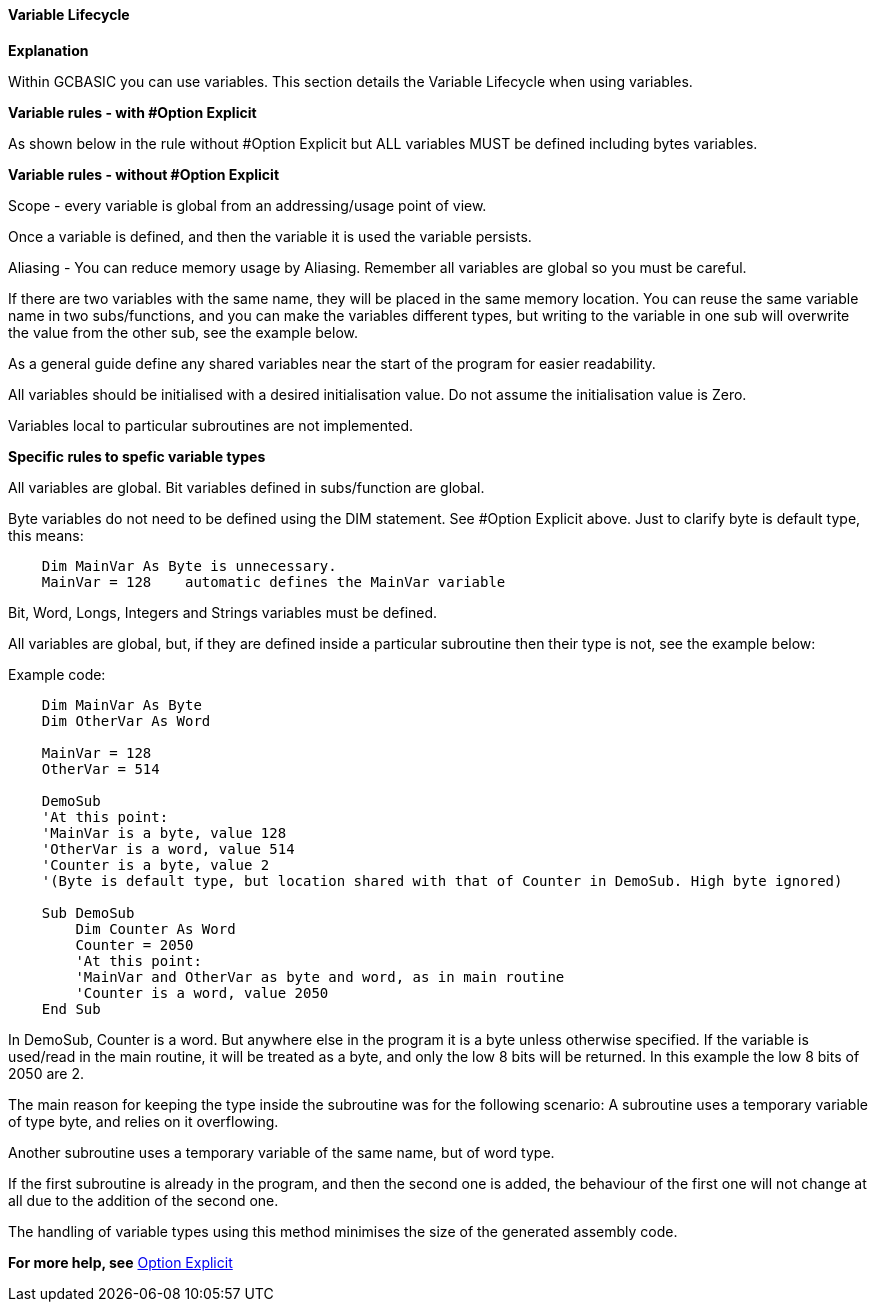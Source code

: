 ﻿==== Variable Lifecycle

*Explanation*

Within GCBASIC you can use variables. This section details the Variable Lifecycle when using variables.

*Variable rules - with #Option Explicit*

As shown below in the rule without #Option Explicit but ALL variables MUST be defined including bytes variables.

*Variable rules - without #Option Explicit*

Scope - every variable is global from an addressing/usage point of view.

Once a variable is defined, and then the variable it is used the variable persists.

Aliasing - You can reduce memory usage by Aliasing.  Remember all variables are global so you must be careful.

If there are two variables with the same name, they will be placed in the same memory location. You can reuse the same variable name in two subs/functions, and you can make the variables different types, but writing to the variable in one sub will overwrite the value from the other sub, see the example below.

As a general guide define any shared variables near the start of the program for easier readability.

All variables should be initialised with a desired initialisation value.  Do not assume the initialisation value is Zero.

Variables local to particular subroutines are not implemented.

*Specific rules to spefic variable types*

All variables are global.  Bit variables defined in subs/function are global.

Byte variables do not need to be defined using the DIM statement.  See #Option Explicit above.  Just to clarify byte is default type, this means:
----
    Dim MainVar As Byte is unnecessary.
    MainVar = 128    automatic defines the MainVar variable
----

Bit, Word, Longs, Integers and Strings variables must be defined.

All variables are global, but, if they are defined inside a particular subroutine then their type is not, see the example below:

Example code:

----
    Dim MainVar As Byte
    Dim OtherVar As Word

    MainVar = 128
    OtherVar = 514

    DemoSub
    'At this point:
    'MainVar is a byte, value 128
    'OtherVar is a word, value 514
    'Counter is a byte, value 2
    '(Byte is default type, but location shared with that of Counter in DemoSub. High byte ignored)

    Sub DemoSub
        Dim Counter As Word
        Counter = 2050
        'At this point:
        'MainVar and OtherVar as byte and word, as in main routine
        'Counter is a word, value 2050
    End Sub
----
In DemoSub, Counter is a word. But anywhere else in the program it is a byte unless otherwise specified.   If the variable is used/read in the main routine, it will be treated as a byte, and only the low 8 bits will be returned. In this example the low 8 bits of 2050 are 2.

The main reason for keeping the type inside the subroutine was for the following scenario:
A subroutine uses a temporary variable of type byte, and relies on it overflowing.

Another subroutine uses a temporary variable of the same name, but of word type.

If the first subroutine is already in the program, and then the second one is added, the behaviour of the first one will not change at all due to the addition of the second one.

The handling of variable types using this method minimises the size of the generated assembly code.


*For more help, see* <<__option_explicit,Option Explicit>>